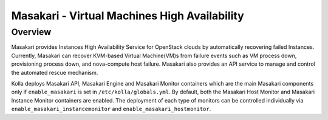 .. _masakari-guide:

=============================================
Masakari - Virtual Machines High Availability
=============================================

Overview
~~~~~~~~

Masakari provides Instances High Availability Service for OpenStack clouds by
automatically recovering failed Instances. Currently, Masakari can recover
KVM-based Virtual Machine(VM)s from failure events such as VM process down,
provisioning process down, and nova-compute host failure. Masakari also
provides an API service to manage and control the automated rescue mechanism.

Kolla deploys Masakari API, Masakari Engine and Masakari Monitor containers
which are the main Masakari components only if ``enable_masakari`` is set in
``/etc/kolla/globals.yml``. By default, both the Masakari Host Monitor and
Masakari Instance Monitor containers are enabled. The deployment of each type
of monitors can be controlled individually via
``enable_masakari_instancemonitor`` and ``enable_masakari_hostmonitor``.
